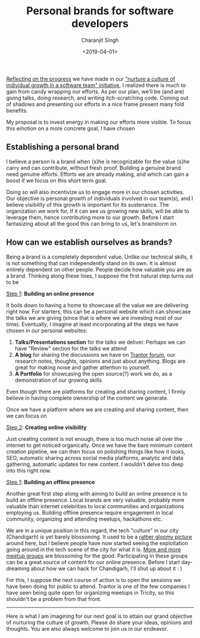 #+FILETAGS: management trantor
#+DATE: <2019-04-01>
#+AUTHOR: Charanjit Singh
#+TITLE: Personal brands for software developers


[[/blog/maximize-individual-growing-in-a-software-team-2-month-report/][Reflecting on the progress]] we have made in our [[/blog/how-to-maximize-individual-growth-in-a-software-team/]["nurture a culture of individual
growth in a software team" initiative]], I realized there is much to gain from
candy wrapping our efforts. As per our plan, we'll be (and are) giving talks,
doing research, and writing itch-scratching code. Coming out of shadows and
presenting our efforts in a nice frame present many fold benefits.

My proposal is to invest energy in making our efforts more visible. To
focus this emotion on a more concrete goal, I have chosen

** Establishing a personal brand
   :PROPERTIES:
   :CUSTOM_ID: establishing-a-personal-brand
   :END:
I believe a person is a brand when (s)he is recognizable for the value
(s)he carry and can contribute, without fresh proof. Building a genuine
brand need genuine efforts. Efforts we are already making, and which can
gain a boost if we focus on this short term goal.

Doing so will also incentivize us to engage more in our chosen
activities. Our objective is personal growth of individuals involved in
our team(s), and I believe visibility of this growth is important for
its sustenance. The organization we work for, if it can see us growing
new skills, will be able to leverage them, hence contributing more to
our growth. Before I start fantasizing about all the good this can bring
to us, let's brainstorm on

** How can we establish ourselves as brands?
   :PROPERTIES:
   :CUSTOM_ID: how-can-we-establish-ourselves-as-brands
   :END:
Being a brand is a completely dependent value. Unlike our technical
skills, it is not something that can independently stand on its own. It
is almost entirely dependent on other people. People decide how valuable
you are as a brand. Thinking along these lines, I suppose the first
natural step turns out to be

_Step 1_: *Building an online presence*

It boils down to having a home to showcase all the value we are
delivering right now. For starters, this can be a personal website which
can showcase the talks we are giving (since that is where we are
investing most of our time). Eventually, I imagine at least
incorporating all the steps we have chosen in our personal websites:

1. *Talks/Presentations section* for the talks we deliver. Perhaps we
   can have "Review" section for the talks we attend
2. *A blog* for sharing the discussions we have on
   [[http://forum.trantorinc.com/][Trantor forum]], our research notes,
   thoughts, opinions and just about anything. Blogs are great for
   making noise and gather attention to yourself.
3. *A Portfolio* for showcasing the open source(?) work we do, as a
   demonstration of our growing skills

Even though there are platforms for creating and sharing content, I
firmly believe in having complete ownership of the content we generate.

Once we have a platform where we are creating and sharing content, then
we can focus on

_Step 2_: *Creating online visibility*

Just creating content is not enough, there is too much noise all over
the internet to get noticed organically. Once we have the bare minimum
content creation pipeline, we can then focus on polishing things like
how it looks, SEO, automatic sharing across social media platforms,
analytic and data gathering, automatic updates for new content. I
wouldn't delve too deep into this right now.

_Step 1_: *Building an offline presence*

Another great first step along with aiming to build an online presence
is to build an offline presence. Local brands are very valuable,
probably more valuable than internet celebrities to local communities
and organizations employing us. Building offline presence require
engagement in local community, organizing and attending meetups,
hackathons etc.

We are in a unique position in this regard, the tech "culture" in our city
(Chandigarh) is yet barely blossoming. It used to be a [[/blog/dear-first-world-dev-have-a-look-at-your-nightmare/][rather gloomy picture]]
around here, but I believe people have now started seeing the exploitation going
around in the tech scene of the city for what it is. [[https://www.meetup.com/find/events/?allMeetups=true&radius=10&userFreeform=Chandigarh%252C+India&mcId=z1018132&mcName=Chandigarh%252C+IN&eventFilter=mysugg][More and more meetup groups]]
are blossoming for the good. Participating in these groups can be a great source
of content for our online presence. Before I start day-dreaming about how we can
hack for Chandigarh, I'll shut up about it : )

For this, I suppose the next course of action is to open the sessions we
have been doing for public to attend. Trantor is one of the few
companies I have seen being quite open for organizing meetups in
Tricity, so this shouldn't be a problem from that front.

--------------

Here is what I am imagining for our next goal is to attain our grand
objective of nurturing the culture of growth. Please do share your
ideas, opinions and thoughts. You are also always welcome to join us in
our endeavor.
